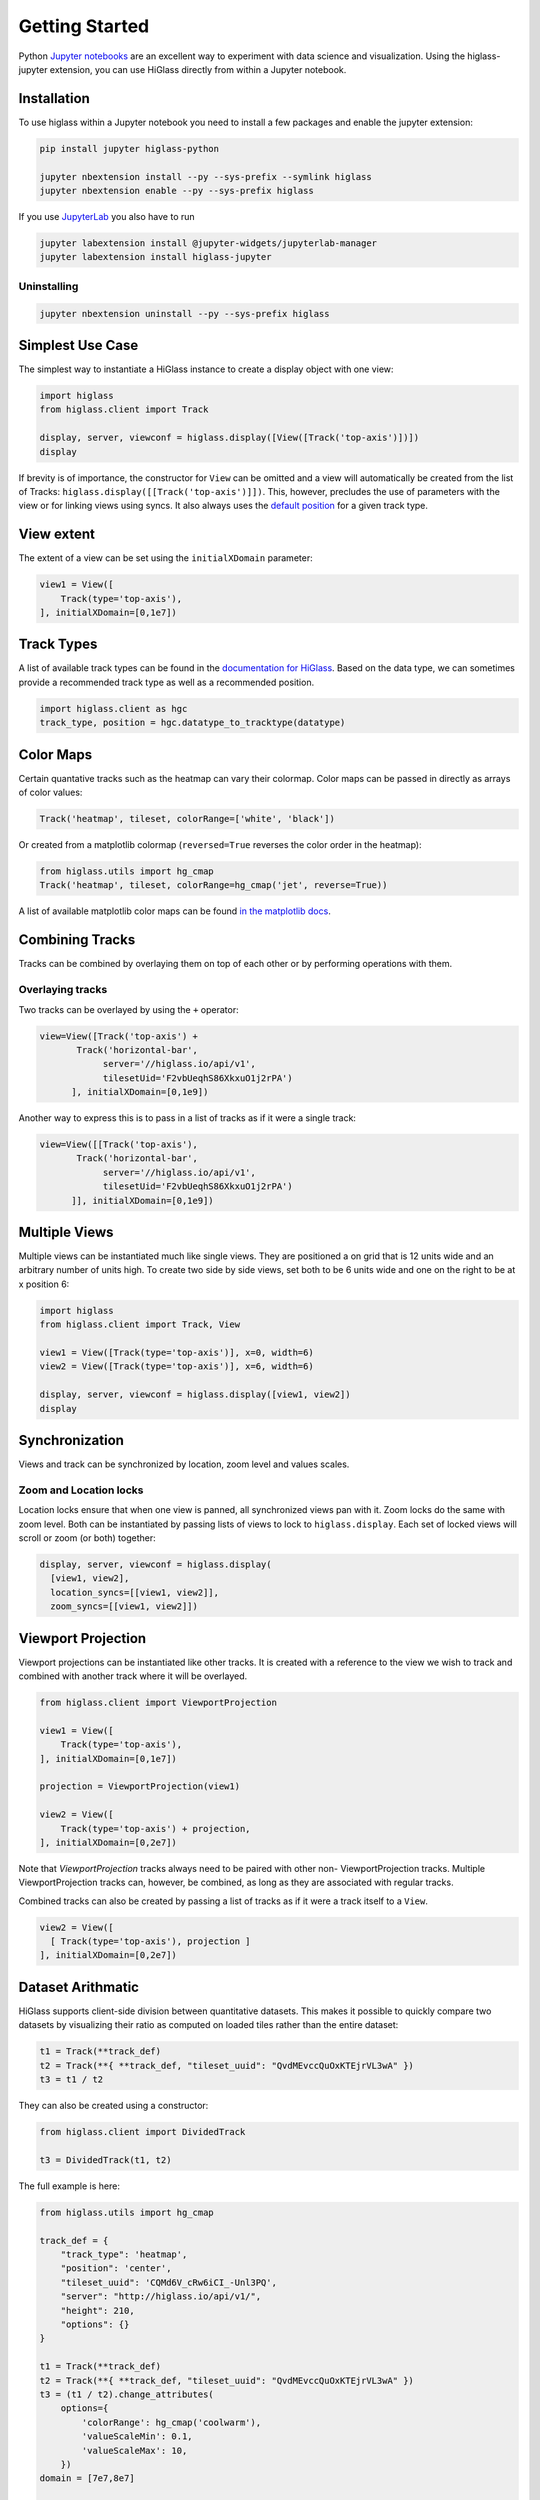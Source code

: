 Getting Started
################

Python `Jupyter notebooks <https://jupyter.org>`_ are an excellent way to
experiment with data science and visualization. Using the higlass-jupyter
extension, you can use HiGlass directly from within a Jupyter notebook.

Installation
-------------

To use higlass within a Jupyter notebook you need to install a few packages
and enable the jupyter extension:


.. code-block:: bash

    pip install jupyter higlass-python

    jupyter nbextension install --py --sys-prefix --symlink higlass
    jupyter nbextension enable --py --sys-prefix higlass

If you use `JupyterLab <https://jupyterlab.readthedocs.io/en/stable/>`_ you also have to run

.. code-block:: bash

    jupyter labextension install @jupyter-widgets/jupyterlab-manager
    jupyter labextension install higlass-jupyter


Uninstalling
^^^^^^^^^^^^

.. code-block:: bash

    jupyter nbextension uninstall --py --sys-prefix higlass

Simplest Use Case
------------------

The simplest way to instantiate a HiGlass instance to create a display object with one view:

.. code-block:: python

  import higlass
  from higlass.client import Track

  display, server, viewconf = higlass.display([View([Track('top-axis')])])
  display

If brevity is of importance, the constructor for ``View`` can be omitted and a
view will automatically be created from the list of Tracks:
``higlass.display([[Track('top-axis')]])``. This, however, precludes the use
of parameters with the view or for linking views using syncs. It also always
uses the `default position <https://github.com/higlass/higlass-python/blob/70d36d18eb8ef9e207640de5e7bc478c43fdc8de/higlass/client.py#L23>`_ for a given track type.

View extent
-----------

The extent of a view can be set using the ``initialXDomain`` parameter:

.. code-block:: python

    view1 = View([
        Track(type='top-axis'),
    ], initialXDomain=[0,1e7])

Track Types
-----------

A list of available track types can be found in the `documentation for HiGlass
<https://docs.higlass.io/track_types.html>`_. Based on the data type, we can
sometimes provide a recommended track type as well as a recommended position.

.. code-block:: python

  import higlass.client as hgc
  track_type, position = hgc.datatype_to_tracktype(datatype)

Color Maps
----------

Certain quantative tracks such as the heatmap can vary their colormap. Color maps can be passed in directly as arrays of color values:

.. code-block:: python

  Track('heatmap', tileset, colorRange=['white', 'black'])

Or created from a matplotlib colormap (``reversed=True`` reverses the color
order in the heatmap):

.. code-block:: python

  from higlass.utils import hg_cmap
  Track('heatmap', tileset, colorRange=hg_cmap('jet', reverse=True))

A list of available matplotlib color maps can be found `in the matplotlib docs
<https://matplotlib.org/3.1.1/gallery/color/colormap_reference.html>`_.

Combining Tracks
----------------

Tracks can be combined by overlaying them on top of each other or by performing operations with them.

Overlaying tracks
^^^^^^^^^^^^^^^^^

Two tracks can be overlayed by using the ``+`` operator:

.. code-block:: python

  view=View([Track('top-axis') +
         Track('horizontal-bar',
              server='//higlass.io/api/v1',
              tilesetUid='F2vbUeqhS86XkxuO1j2rPA')
        ], initialXDomain=[0,1e9])

Another way to express this is to pass in a list of tracks
as if it were a single track:

.. code-block:: python

  view=View([[Track('top-axis'),
         Track('horizontal-bar',
              server='//higlass.io/api/v1',
              tilesetUid='F2vbUeqhS86XkxuO1j2rPA')
        ]], initialXDomain=[0,1e9])

Multiple Views
--------------

Multiple views can be instantiated much like single views. They are positioned
a on grid that is 12 units wide and an arbitrary number of units high. To
create two side by side views, set both to be 6 units wide and one on the
right to be at x position 6:

.. code-block:: python

  import higlass
  from higlass.client import Track, View

  view1 = View([Track(type='top-axis')], x=0, width=6)
  view2 = View([Track(type='top-axis')], x=6, width=6)

  display, server, viewconf = higlass.display([view1, view2])
  display

.. image:: img/two-simple-views.png

Synchronization
---------------

Views and track can be synchronized by location, zoom level and values scales.

Zoom and Location locks
^^^^^^^^^^^^^^^^^^^^^^^

Location locks ensure that when one view is panned, all synchronized views pan
with it. Zoom locks do the same with zoom level. Both can be instantiated by
passing lists of views to lock to ``higlass.display``. Each set of locked
views will scroll or zoom (or both) together:

.. code-block:: python

  display, server, viewconf = higlass.display(
    [view1, view2],
    location_syncs=[[view1, view2]],
    zoom_syncs=[[view1, view2]])

Viewport Projection
-------------------

Viewport projections can be instantiated like other tracks. It is created with
a reference to the view we wish to track and combined with another track where
it will be overlayed.

.. code-block:: python

    from higlass.client import ViewportProjection

    view1 = View([
        Track(type='top-axis'),
    ], initialXDomain=[0,1e7])

    projection = ViewportProjection(view1)

    view2 = View([
        Track(type='top-axis') + projection,
    ], initialXDomain=[0,2e7])

Note that `ViewportProjection` tracks always need to be paired with other non-
ViewportProjection tracks. Multiple ViewportProjection tracks can, however, be
combined, as long as they are associated with regular tracks.

Combined tracks can also be created by passing a list of tracks
as if it were a track itself to a ``View``.

.. code-block:: python

    view2 = View([
      [ Track(type='top-axis'), projection ]
    ], initialXDomain=[0,2e7])

Dataset Arithmatic
-------------------

HiGlass supports client-side division between quantitative datasets. This makes it possible
to quickly compare two datasets by visualizing their ratio as computed on loaded tiles
rather than the entire dataset:

.. code-block:: python

    t1 = Track(**track_def)
    t2 = Track(**{ **track_def, "tileset_uuid": "QvdMEvccQuOxKTEjrVL3wA" })
    t3 = t1 / t2

They can also be created using a constructor:

.. code-block:: python

    from higlass.client import DividedTrack

    t3 = DividedTrack(t1, t2)

The full example is here:

.. code-block:: python

  from higlass.utils import hg_cmap

  track_def = {
      "track_type": 'heatmap',
      "position": 'center',
      "tileset_uuid": 'CQMd6V_cRw6iCI_-Unl3PQ',
      "server": "http://higlass.io/api/v1/",
      "height": 210,
      "options": {}
  }

  t1 = Track(**track_def)
  t2 = Track(**{ **track_def, "tileset_uuid": "QvdMEvccQuOxKTEjrVL3wA" })
  t3 = (t1 / t2).change_attributes(
      options={
          'colorRange': hg_cmap('coolwarm'),
          'valueScaleMin': 0.1,
          'valueScaleMax': 10,
      })
  domain = [7e7,8e7]

  v1 = View([t1], x=0, width=4, initialXDomain=domain)
  v2 = View([t3], x=4, width=4, initialXDomain=domain)
  v3 = View([t2], x=8, width=4, initialXDomain=domain)

  display, server, viewconf = higlass.display([v1, v2, v3])
  display

.. image:: img/divided-by-track.png


Saving the view
---------------

The currently visible HiGlass view can be downloaded to a file:

.. code-block:: python

  display.save_as_png('/tmp/my_view.png')

Not that this function can only be used within a Jupyter notebook
and works asynchronously so the saved screenshot will not nessarily
be complete immediately after the function finishes executing

Authorization
-------------

If loading tiles from a secured server, the ``auth_token`` parameter takes the
string that will be used as the Authorization header on all tile requests sent
out by HiGlass:

.. code-block:: python

  (d,s,v) = higlass.display(views, auth_token='JWT DEADBEEF')



Other Examples
--------------

The examples below demonstrate how to use the HiGlass Python API to view data
locally in a Jupyter notebook or a browser-based HiGlass instance.

For a more complete overview, you can find the demos from the talk at
`github.com/higlass/scipy19 <https://github.com/higlass/scipy19>`_.

Jupyter HiGlass Component
^^^^^^^^^^^^^^^^^^^^^^^^^

To instantiate a HiGlass component within a Jupyter notebook, we first need
to specify which data should be loaded. This can be accomplished with the
help of the ``higlass.client`` module:

.. code-block:: python

    from higlass.client import View, Track
    import higlass


    view1 = View([
        Track(track_type='top-axis', position='top'),
        Track(track_type='heatmap', position='center',
              tileset_uuid='CQMd6V_cRw6iCI_-Unl3PQ',
              server="http://higlass.io/api/v1/",
              height=250,
              options={ 'valueScaleMax': 0.5 }),
    ])


Remote bigWig Files
^^^^^^^^^^^^^^^^^^^

bigWig files can be loaded either from the local disk or from remote http
servers. The example below demonstrates how to load a remote bigWig file from
the UCSC genome browser's archives. Note that this is a network-heavy operation
that may take a long time to complete with a slow internet connection.

.. code-block:: python

    from higlass.client import View, Track
    import higlass.tilesets

    ts1 = higlass.tilesets.bigwig(
        'http://hgdownload.cse.ucsc.edu/goldenpath/hg19/encodeDCC/'
        'wgEncodeSydhTfbs/wgEncodeSydhTfbsGm12878InputStdSig.bigWig')

    tr1 = Track('horizontal-bar', tileset=ts1)
    view1 = View([tr1])
    display, server, viewconf = higlass.display([view1])

    display


Serving local data
^^^^^^^^^^^^^^^^^^

To view local data, we need to define the tilesets and set up a temporary
server.

Cooler Files
""""""""""""

Creating the server:

.. code-block:: python

    from higlass.client import View, Track
    from higlass.tilesets import cooler
    import higlass

    ts1 = cooler('../data/Dixon2012-J1-NcoI-R1-filtered.100kb.multires.cool')
    tr1 = Track('heatmap', tileset=ts1)
    view1 = View([tr1])
    display, server, viewconf = higlass.display([view1])

    display


.. image:: img/jupyter-hic-heatmap.png


BigWig Files
""""""""""""

In this example, we'll set up a server containing both a chromosome labels
track and a bigwig track. Furthermore, the bigwig track will be ordered
according to the chromosome info in the specified file.

.. code-block:: python


    from higlass.client import View, Track
    from higlass.tilesets import bigwig, chromsizes
    import higlass.tilesets

    chromsizes_fp = '../data/chromSizes_hg19_reordered.tsv'
    bigwig_fp = '../data/wgEncodeCaltechRnaSeqHuvecR1x75dTh1014IlnaPlusSignalRep2.bigWig'

    with open(chromsizes_fp) as f:
        chromsizes = []
        for line in f.readlines():
            chrom, size = line.split('\t')
            chromsizes.append((chrom, int(size)))

    cs = chromsizes(chromsizes)
    ts = bigwig(bigwig_fp, chromsizes=chromsizes)

    tr0 = Track('top-axis')
    tr1 = Track('horizontal-bar', tileset=ts)
    tr2 = Track('horizontal-chromosome-labels', position='top', tileset=cs)

    view1 = View([tr0, tr1, tr2])
    display, server, viewconf = higlass.display([view1])

    display

The client view will be composed such that three tracks are visible. Two of them
are served from the local server.

.. image:: img/jupyter-bigwig.png


Serving custom data
^^^^^^^^^^^^^^^^^^^


To display data, we need to define a tileset. Tilesets define two functions:
``tileset_info``:

.. code-block:: python

    > from higlass.tilesets import bigwig
    > ts1 = bigwig('http://hgdownload.cse.ucsc.edu/goldenpath/hg19/encodeDCC/wgEncodeSydhTfbs/wgEncodeSydhTfbsGm12878InputStdSig.bigWig')
    > ts1.tileset_info()
    {
     'min_pos': [0],
     'max_pos': [4294967296],
     'max_width': 4294967296,
     'tile_size': 1024,
     'max_zoom': 22,
     'chromsizes': [['chr1', 249250621],
                    ['chr2', 243199373],
                    ...],
     'aggregation_modes': {'mean': {'name': 'Mean', 'value': 'mean'},
                           'min': {'name': 'Min', 'value': 'min'},
                           'max': {'name': 'Max', 'value': 'max'},
                           'std': {'name': 'Standard Deviation', 'value': 'std'}},
     'range_modes': {'minMax': {'name': 'Min-Max', 'value': 'minMax'},
                     'whisker': {'name': 'Whisker', 'value': 'whisker'}}
     }

and ``tiles``:

.. code-block:: python

    > ts1.tiles(['x.0.0'])
    [('x.0.0',
      {'min_value': 0.0,
       'max_value': 9.119079544037932,
       'dense': 'Rh25PwcCcz...',   # base64 string encoding the array of data
       'size': 1,
       'dtype': 'float32'})]

The tiles function will always take an array of tile ids of the form ``id.z.x[.y][.transform]``
where ``z`` is the zoom level, ``x`` is the tile's x position, ``y`` is the tile's
y position (for 2D tilesets) and ``transform`` is some transform to be applied to the
data (e.g. normalization types like ``ice``).

Numpy Matrix
""""""""""""

By way of example, let's explore a numpy matrix by implementing the `tileset_info` and `tiles`
functions described above. To start let's make the matrix using the
`Eggholder function <https://en.wikipedia.org/wiki/Test_functions_for_optimization>`_.

.. code-block:: python

    import numpy as np

    dim = 2000
    I, J = np.indices((dim, dim))
    data = (
        -(J + 47) * np.sin(np.sqrt(np.abs(I / 2 + (J + 47))))
        - I * np.sin(np.sqrt(np.abs(I - (J + 47))))
    )

Then we can define the data and tell the server how to render it.

.. code-block:: python

    from  clodius.tiles import npmatrix
    from higlass.tilesets import Tileset

    ts = Tileset(
        tileset_info=lambda: npmatrix.tileset_info(data),
        tiles=lambda tids: npmatrix.tiles_wrapper(data, tids)
    )

    display, server, viewconf = higlass.display([
        View([
            Track(track_type='top-axis', position='top'),
            Track(track_type='left-axis', position='left'),
            Track(track_type='heatmap',
                  position='center',
                  tileset=ts,
                  height=250,
                  options={ 'valueScaleMax': 0.5 }),

        ])
    ])
    display

.. image:: img/eggholder-function.png

Displaying Many Points
""""""""""""""""""""""

To display, for example, a list of 1 million points in a HiGlass window inside of a Jupyter notebook.
First we need to import the custom track type for displaying labelled points:

.. code-block:: javascript

    %%javascript

    require(["https://unpkg.com/higlass-labelled-points-track@0.1.11/dist/higlass-labelled-points-track"],
        function(hglib) {

    });

Then we have to set up a data server to output the data in "tiles".

.. code-block:: python

    import numpy as np
    import pandas as pd
    from higlass.client import View, Track
    from higlass.tilesets import dfpoints

    length = int(1e6)
    df = pd.DataFrame({
        'x': np.random.random((length,)),
        'y': np.random.random((length,)),
        'v': range(1, length+1),
    })

    ts = dfpoints(df, x_col='x', y_col='y')

    display, server, viewconf = higlass.display([
        View([
            Track('left-axis'),
            Track('top-axis'),
            Track('labelled-points-track',
                   tileset=ts,
                   position='center',
                   height=600,
                   options={
                        'xField': 'x',
                        'yField': 'y',
                        'labelField': 'v'
            }),
        ])
    ])

    display

.. image:: img/jupyter-labelled-points.png

This same technique can be used to display points in a GeoJSON file.
First we have to extract the values from the GeoJSON file and
create a dataframe:

.. code-block:: python

    import math

    def lat2y(a):
      return 180.0/math.pi*math.log(math.tan(math.pi/4.0+a*(math.pi/180.0)/2.0))

    x = [t['geometry']['coordinates'][0] for t in trees['features']]
    y = [-lat2y(t['geometry']['coordinates'][1]) for t in trees['features']]
    names = [t['properties']['SPECIES'] for t in trees['features']]

    df = pd.DataFrame({ 'x': x, 'y': y, 'names': names })
    df = df.sample(frac=1).reset_index(drop=True)

And then create the tileset and track, as before.

.. code-block:: python

    from higlass.client import View, Track
    from higlass.tilesets import dfpoints

    ts = dfpoints(df, x_col='x', y_col='y')

    display, server, viewconf = higlass.display([
        View([
            Track('left-axis'),
            Track('top-axis'),
            Track('osm-tiles', position='center'),
            Track('labelled-points-track',
                   tileset=ts,
                   position='center',
                   height=600,
                   options={
                        'xField': 'x',
                        'yField': 'y',
                        'labelField': 'names'
            }),
        ])
    ])

    display

.. image:: img/geojson-jupyter.png


Other constructs
""""""""""""""""

The examples containing dense data above use the `bundled_tiles_wrapper_2d`
function to translate lists of tile_ids to tile data. This consolidates tiles
that are within rectangular blocks and fulfills them simultaneously. The
return type is a list of ``(tile_id, formatted_tile_data)`` tuples.

In cases where we don't have such a function handy, there's the simpler
`tiles_wrapper_2d` which expects the target to fullfill just single tile
requests:

.. code-block:: python

    from clodius.tiles.format import format_dense_tile
    from clodius.tiles.utils import tiles_wrapper_2d
    from higlass.tilesets import Tileset

    ts = Tileset(
        tileset_info=tileset_info,
        tiles=lambda tile_ids: tiles_wrapper_2d(tile_ids,
                        lambda z,x,y: format_dense_tile(tile_data(z, x, y)))
    )


In this case, we expect *tile_data* to simply return a matrix of values.


Troubleshooting
---------------

Accessing the server log
^^^^^^^^^^^^^^^^^^^^^^^^

A local server writes its log records to an in-memory `StringIO <https://docs.python.org/3/library/io.html#io.StringIO>`_ buffer. The server's name can be used to access its logger.

.. code-block:: python

    import logging

    logger = logging.getLogger(server.name)
    logger.info('Hi!')

    # convert the stream into a string
    print(server.log.getvalue())

    # write the log to a file
    with open('higlass-server.log', 'wt') as f:
        f.write(server.log.getvalue())

